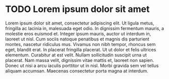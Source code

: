 * TODO Lorem ipsum dolor sit amet

Lorem ipsum dolor sit amet, consectetur adipiscing elit. Ut ligula
metus, fringilla ac lacinia in, malesuada eget odio. In dignissim
fermentum mauris, a molestie eros euismod et. Integer ipsum mauris,
auctor ut interdum in, laoreet ut nisl. Cum sociis natoque penatibus
et magnis dis parturient montes, nascetur ridiculus mus. Vivamus non
nibh tempor, rhoncus sem eget, blandit erat. In placerat fringilla
placerat. Ut ut dolor et felis ultrices elementum. Curabitur at est
velit. Nullam sollicitudin suscipit urna ut placerat. Nam massa velit,
dignissim vitae mattis et, laoreet non sapien. Donec ut nisi a arcu
iaculis porttitor ut in nisl. Morbi gravida sem vel tellus aliquam
accumsan. Maecenas consectetur porta magna at interdum.

